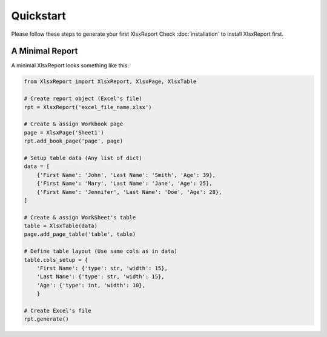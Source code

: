 Quickstart
==========

Please follow these steps to generate your first XlsxReport
Check :doc:`installation` to install XlsxReport first.


A Minimal Report
----------------

A minimal XlsxReport looks something like this:

.. code-block:: python

    from XlsxReport import XlsxReport, XlsxPage, XlsxTable

    # Create report object (Excel's file)
    rpt = XlsxReport('excel_file_name.xlsx')

    # Create & assign Workbook page
    page = XlsxPage('Sheet1')
    rpt.add_book_page('page', page)

    # Setup table data (Any list of dict)
    data = [
        {'First Name': 'John', 'Last Name': 'Smith', 'Age': 39},
        {'First Name': 'Mary', 'Last Name': 'Jane', 'Age': 25},
        {'First Name': 'Jennifer', 'Last Name': 'Doe', 'Age': 28},
    ]

    # Create & assign WorkSheet's table
    table = XlsxTable(data)
    page.add_page_table('table', table)

    # Define table layout (Use same cols as in data)
    table.cols_setup = {
        'First Name': {'type': str, 'width': 15},
        'Last Name': {'type': str, 'width': 15},
        'Age': {'type': int, 'width': 10},
        }

    # Create Excel's file
    rpt.generate()

